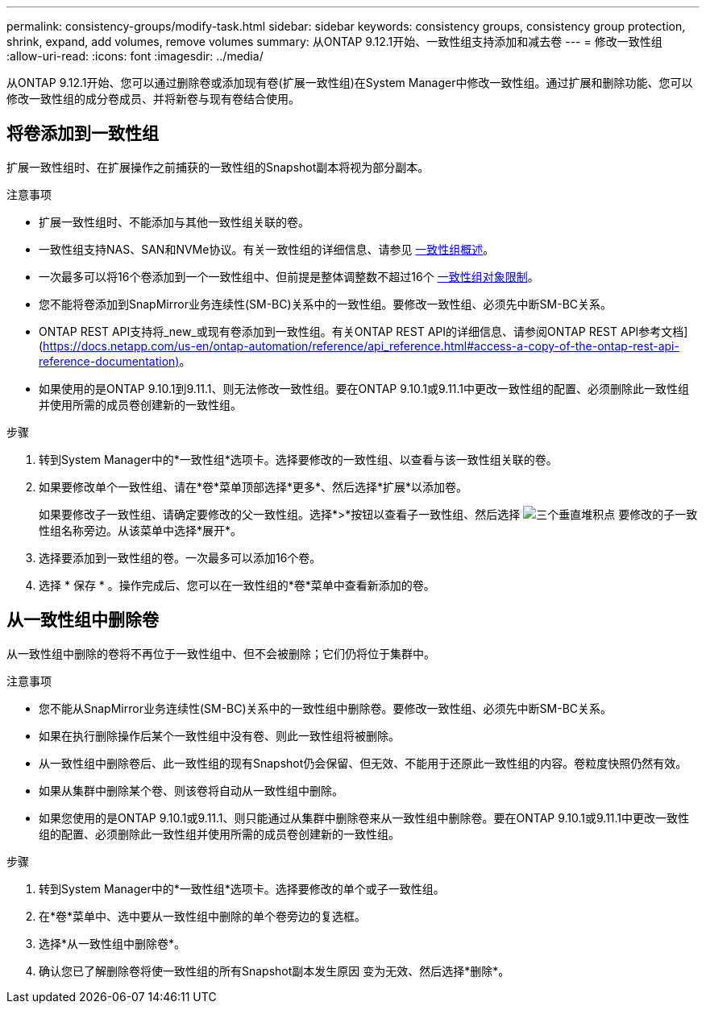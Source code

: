 ---
permalink: consistency-groups/modify-task.html 
sidebar: sidebar 
keywords: consistency groups, consistency group protection, shrink, expand, add volumes, remove volumes 
summary: 从ONTAP 9.12.1开始、一致性组支持添加和减去卷 
---
= 修改一致性组
:allow-uri-read: 
:icons: font
:imagesdir: ../media/


[role="lead"]
从ONTAP 9.12.1开始、您可以通过删除卷或添加现有卷(扩展一致性组)在System Manager中修改一致性组。通过扩展和删除功能、您可以修改一致性组的成分卷成员、并将新卷与现有卷结合使用。



== 将卷添加到一致性组

扩展一致性组时、在扩展操作之前捕获的一致性组的Snapshot副本将视为部分副本。

.注意事项
* 扩展一致性组时、不能添加与其他一致性组关联的卷。
* 一致性组支持NAS、SAN和NVMe协议。有关一致性组的详细信息、请参见 xref:index.html[一致性组概述]。
* 一次最多可以将16个卷添加到一个一致性组中、但前提是整体调整数不超过16个 xref:index.html#consistency-group-object-limits[一致性组对象限制]。
* 您不能将卷添加到SnapMirror业务连续性(SM-BC)关系中的一致性组。要修改一致性组、必须先中断SM-BC关系。
* ONTAP REST API支持将_new_或现有卷添加到一致性组。有关ONTAP REST API的详细信息、请参阅ONTAP REST API参考文档](https://docs.netapp.com/us-en/ontap-automation/reference/api_reference.html#access-a-copy-of-the-ontap-rest-api-reference-documentation)[]。
* 如果使用的是ONTAP 9.10.1到9.11.1、则无法修改一致性组。要在ONTAP 9.10.1或9.11.1中更改一致性组的配置、必须删除此一致性组并使用所需的成员卷创建新的一致性组。


.步骤
. 转到System Manager中的*一致性组*选项卡。选择要修改的一致性组、以查看与该一致性组关联的卷。
. 如果要修改单个一致性组、请在*卷*菜单顶部选择*更多*、然后选择*扩展*以添加卷。
+
如果要修改子一致性组、请确定要修改的父一致性组。选择*>*按钮以查看子一致性组、然后选择 image:../media/icon_kabob.gif["三个垂直堆积点"] 要修改的子一致性组名称旁边。从该菜单中选择*展开*。

. 选择要添加到一致性组的卷。一次最多可以添加16个卷。
. 选择 * 保存 * 。操作完成后、您可以在一致性组的*卷*菜单中查看新添加的卷。




== 从一致性组中删除卷

从一致性组中删除的卷将不再位于一致性组中、但不会被删除；它们仍将位于集群中。

.注意事项
* 您不能从SnapMirror业务连续性(SM-BC)关系中的一致性组中删除卷。要修改一致性组、必须先中断SM-BC关系。
* 如果在执行删除操作后某个一致性组中没有卷、则此一致性组将被删除。
* 从一致性组中删除卷后、此一致性组的现有Snapshot仍会保留、但无效、不能用于还原此一致性组的内容。卷粒度快照仍然有效。
* 如果从集群中删除某个卷、则该卷将自动从一致性组中删除。
* 如果您使用的是ONTAP 9.10.1或9.11.1、则只能通过从集群中删除卷来从一致性组中删除卷。要在ONTAP 9.10.1或9.11.1中更改一致性组的配置、必须删除此一致性组并使用所需的成员卷创建新的一致性组。


.步骤
. 转到System Manager中的*一致性组*选项卡。选择要修改的单个或子一致性组。
. 在*卷*菜单中、选中要从一致性组中删除的单个卷旁边的复选框。
. 选择*从一致性组中删除卷*。
. 确认您已了解删除卷将使一致性组的所有Snapshot副本发生原因 变为无效、然后选择*删除*。


